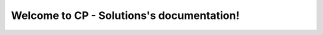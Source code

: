 
Welcome to CP - Solutions's documentation!
==========================================
    
   .. toctree::
      :maxdepth: 2
      :caption: Contents:
      :glob:

      notebooks/*